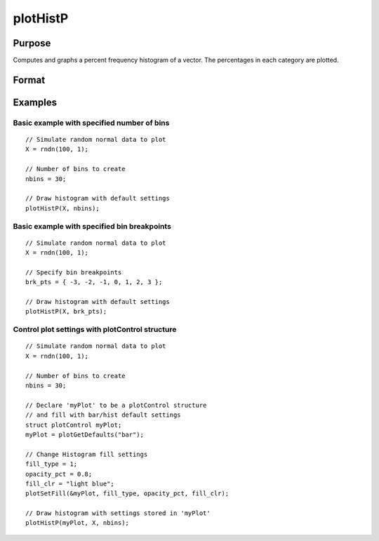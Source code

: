 
plotHistP
==============================================

Purpose
----------------
Computes and graphs a percent frequency histogram of a vector. The percentages in each category are plotted.

Format
----------------
.. function:: plotHistP([myPlot, ]x, v)

    :param myPlot: Optional argument, a :class:`plotControl` structure
    :type myPlot: struct

    :param x: data
    :type x: Mx1 vector

    :param v:

        ======= ==================
        Type    Value
        ======= ==================
        vector  the breakpoints to be used to compute the frequencies.
        scalar  the number of categories.
        ======= ==================

    :type v: Nx1 vector or scalar

Examples
----------------

Basic example with specified number of bins
+++++++++++++++++++++++++++++++++++++++++++

::

    // Simulate random normal data to plot
    X = rndn(100, 1);
    
    // Number of bins to create
    nbins = 30;
    
    // Draw histogram with default settings
    plotHistP(X, nbins);

Basic example with specified bin breakpoints
++++++++++++++++++++++++++++++++++++++++++++

::

    // Simulate random normal data to plot
    X = rndn(100, 1);
    
    // Specify bin breakpoints
    brk_pts = { -3, -2, -1, 0, 1, 2, 3 };
    
    // Draw histogram with default settings
    plotHistP(X, brk_pts);

Control plot settings with plotControl structure
++++++++++++++++++++++++++++++++++++++++++++++++

::

    // Simulate random normal data to plot
    X = rndn(100, 1);
    
    // Number of bins to create
    nbins = 30;
    
    // Declare 'myPlot' to be a plotControl structure
    // and fill with bar/hist default settings
    struct plotControl myPlot;
    myPlot = plotGetDefaults("bar");
    
    // Change Histogram fill settings
    fill_type = 1;
    opacity_pct = 0.8;
    fill_clr = "light blue";
    plotSetFill(&myPlot, fill_type, opacity_pct, fill_clr);
    
    // Draw histogram with settings stored in 'myPlot'
    plotHistP(myPlot, X, nbins);

.. seealso:: Functions :func:`plotHist`, :func:`plotHistF`, :func:`plotBar`, :func:`plotBox`, :func:`plotScatter`

